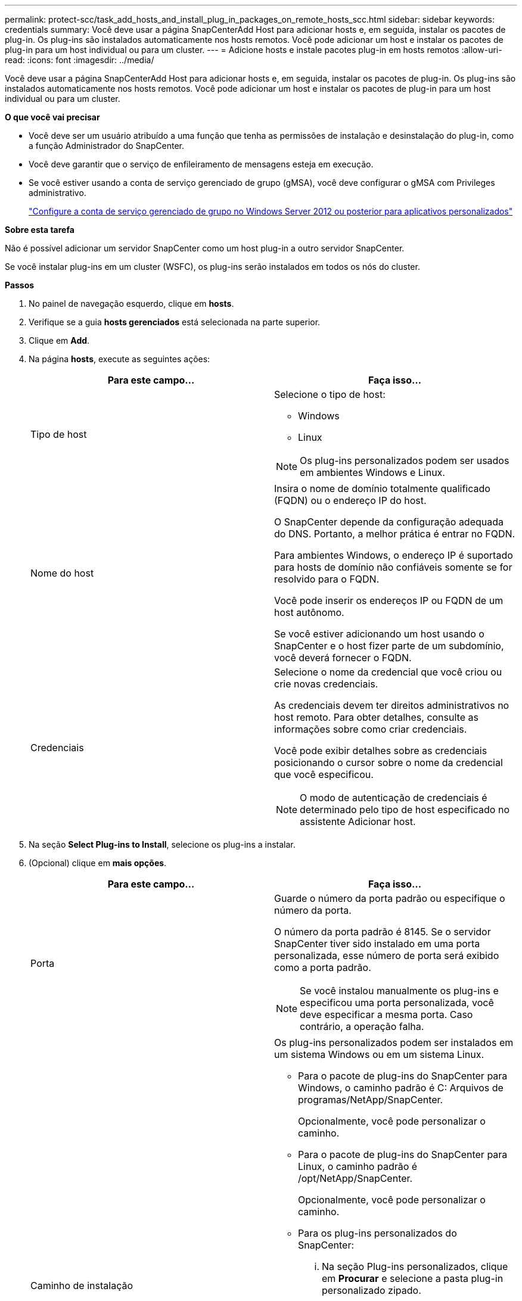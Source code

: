 ---
permalink: protect-scc/task_add_hosts_and_install_plug_in_packages_on_remote_hosts_scc.html 
sidebar: sidebar 
keywords: credentials 
summary: Você deve usar a página SnapCenterAdd Host para adicionar hosts e, em seguida, instalar os pacotes de plug-in. Os plug-ins são instalados automaticamente nos hosts remotos. Você pode adicionar um host e instalar os pacotes de plug-in para um host individual ou para um cluster. 
---
= Adicione hosts e instale pacotes plug-in em hosts remotos
:allow-uri-read: 
:icons: font
:imagesdir: ../media/


[role="lead"]
Você deve usar a página SnapCenterAdd Host para adicionar hosts e, em seguida, instalar os pacotes de plug-in. Os plug-ins são instalados automaticamente nos hosts remotos. Você pode adicionar um host e instalar os pacotes de plug-in para um host individual ou para um cluster.

*O que você vai precisar*

* Você deve ser um usuário atribuído a uma função que tenha as permissões de instalação e desinstalação do plug-in, como a função Administrador do SnapCenter.
* Você deve garantir que o serviço de enfileiramento de mensagens esteja em execução.
* Se você estiver usando a conta de serviço gerenciado de grupo (gMSA), você deve configurar o gMSA com Privileges administrativo.
+
link:task_configure_gMSA_on_windows_server_2012_or_later.html["Configure a conta de serviço gerenciado de grupo no Windows Server 2012 ou posterior para aplicativos personalizados"]



*Sobre esta tarefa*

Não é possível adicionar um servidor SnapCenter como um host plug-in a outro servidor SnapCenter.

Se você instalar plug-ins em um cluster (WSFC), os plug-ins serão instalados em todos os nós do cluster.

*Passos*

. No painel de navegação esquerdo, clique em *hosts*.
. Verifique se a guia *hosts gerenciados* está selecionada na parte superior.
. Clique em *Add*.
. Na página *hosts*, execute as seguintes ações:
+
|===
| Para este campo... | Faça isso... 


 a| 
Tipo de host
 a| 
Selecione o tipo de host:

** Windows
** Linux



NOTE: Os plug-ins personalizados podem ser usados em ambientes Windows e Linux.



 a| 
Nome do host
 a| 
Insira o nome de domínio totalmente qualificado (FQDN) ou o endereço IP do host.

O SnapCenter depende da configuração adequada do DNS. Portanto, a melhor prática é entrar no FQDN.

Para ambientes Windows, o endereço IP é suportado para hosts de domínio não confiáveis somente se for resolvido para o FQDN.

Você pode inserir os endereços IP ou FQDN de um host autônomo.

Se você estiver adicionando um host usando o SnapCenter e o host fizer parte de um subdomínio, você deverá fornecer o FQDN.



 a| 
Credenciais
 a| 
Selecione o nome da credencial que você criou ou crie novas credenciais.

As credenciais devem ter direitos administrativos no host remoto. Para obter detalhes, consulte as informações sobre como criar credenciais.

Você pode exibir detalhes sobre as credenciais posicionando o cursor sobre o nome da credencial que você especificou.


NOTE: O modo de autenticação de credenciais é determinado pelo tipo de host especificado no assistente Adicionar host.

|===
. Na seção *Select Plug-ins to Install*, selecione os plug-ins a instalar.
. (Opcional) clique em *mais opções*.
+
|===
| Para este campo... | Faça isso... 


 a| 
Porta
 a| 
Guarde o número da porta padrão ou especifique o número da porta.

O número da porta padrão é 8145. Se o servidor SnapCenter tiver sido instalado em uma porta personalizada, esse número de porta será exibido como a porta padrão.


NOTE: Se você instalou manualmente os plug-ins e especificou uma porta personalizada, você deve especificar a mesma porta. Caso contrário, a operação falha.



 a| 
Caminho de instalação
 a| 
Os plug-ins personalizados podem ser instalados em um sistema Windows ou em um sistema Linux.

** Para o pacote de plug-ins do SnapCenter para Windows, o caminho padrão é C: Arquivos de programas/NetApp/SnapCenter.
+
Opcionalmente, você pode personalizar o caminho.

** Para o pacote de plug-ins do SnapCenter para Linux, o caminho padrão é /opt/NetApp/SnapCenter.
+
Opcionalmente, você pode personalizar o caminho.

** Para os plug-ins personalizados do SnapCenter:
+
... Na seção Plug-ins personalizados, clique em *Procurar* e selecione a pasta plug-in personalizado zipado.
+
A pasta zipada contém o código de plug-in personalizado e o arquivo .xml do descritor.

... Clique em *Upload*.
+
O arquivo .xml do descritor na pasta de plug-in personalizado zipado é validado antes que o pacote seja carregado.

+
Os plug-ins personalizados que são carregados para o servidor SnapCenter são listados.

+
Se você quiser gerenciar aplicativos MySQL ou DB2, você pode usar os plug-ins personalizados MySQL e DB2 fornecidos pelo NetApp. Os plug-ins personalizados MySQL e DB2 estão disponíveis no https://automationstore.netapp.com/home.shtml["Loja de automação da NetApp"]







 a| 
Ignorar as verificações de pré-instalação
 a| 
Marque essa caixa de seleção se você já instalou os plug-ins manualmente e não quiser validar se o host atende aos requisitos para instalar o plug-in.



 a| 
Use a conta de serviço gerenciado de grupo (gMSA) para executar os serviços de plug-in
 a| 
Para o host Windows, marque essa caixa de seleção se desejar usar a conta de serviço gerenciado de grupo (gMSA) para executar os serviços de plug-in.


IMPORTANT: Forneça o nome do gMSA no seguinte formato:


NOTE: O gMSA será usado como uma conta de serviço de logon apenas para o serviço SnapCenter Plug-in para Windows.

|===
. Clique em *Enviar*.
+
Se você não tiver selecionado a caixa de seleção *Ignorar pré-verificações*, o host será validado para verificar se o host atende aos requisitos para a instalação do plug-in. O espaço em disco, a RAM, a versão do PowerShell, a versão do .NET, a localização (para plug-ins do Windows) e a versão Java (para plug-ins do Linux) são validados de acordo com os requisitos mínimos. Se os requisitos mínimos não forem cumpridos, são apresentadas mensagens de erro ou de aviso adequadas.

+
Se o erro estiver relacionado ao espaço em disco ou à RAM, você pode atualizar o arquivo web.config localizado no NetApp SnapCenter para modificar os valores padrão. Se o erro estiver relacionado a outros parâmetros, você deve corrigir o problema.

+

NOTE: Em uma configuração de HA, se você estiver atualizando o arquivo web.config, será necessário atualizar o arquivo em ambos os nós.

. Se o tipo de host for Linux, verifique a impressão digital e clique em *Confirm and Submit*.
+

NOTE: A verificação de impressões digitais é obrigatória mesmo que o mesmo host tenha sido adicionado anteriormente ao SnapCenter e a impressão digital tenha sido confirmada.

. Monitorize o progresso da instalação.
+
Os arquivos de log específicos da instalação estão localizados em /custom_location/SnapCenter/logs.


